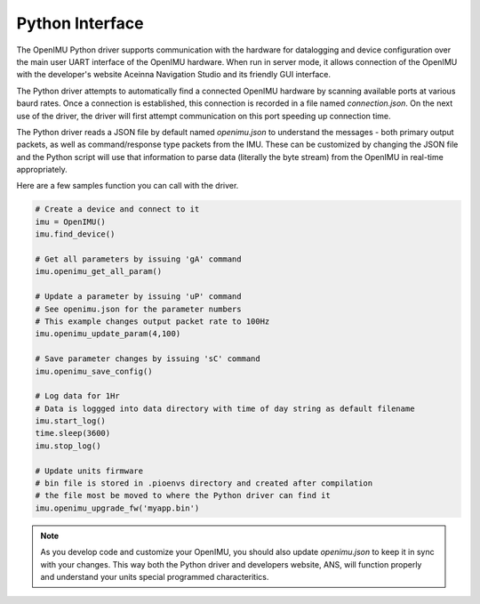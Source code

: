 Python Interface
================

The OpenIMU Python driver supports communication with the hardware for datalogging and 
device configuration over the main user UART interface of the OpenIMU hardware.  When
run in server mode, it allows connection of the OpenIMU with the developer's website
Aceinna Navigation Studio and its friendly GUI interface.

The Python driver attempts to automatically find a connected OpenIMU hardware by scanning available ports
at various baurd rates.  Once a connection is established, this connection is recorded in a file named
*connection.json*.  On the next use of the driver, the driver will first attempt communication on this port
speeding up connection time.

The Python driver reads a JSON file by default named *openimu.json* to understand 
the messages - both primary output packets, as well as command/response type packets from the IMU. 
These can be customized by changing the JSON file and the Python script will use that information
to parse data (literally the byte stream) from the OpenIMU in real-time appropriately.  

Here are a few samples function you can call with the driver.

.. code:: python

    # Create a device and connect to it
    imu = OpenIMU()
    imu.find_device()

    # Get all parameters by issuing 'gA' command
    imu.openimu_get_all_param()

    # Update a parameter by issuing 'uP' command
    # See openimu.json for the parameter numbers
    # This example changes output packet rate to 100Hz
    imu.openimu_update_param(4,100)

    # Save parameter changes by issuing 'sC' command
    imu.openimu_save_config()

    # Log data for 1Hr
    # Data is loggged into data directory with time of day string as default filename
    imu.start_log()
    time.sleep(3600)
    imu.stop_log()

    # Update units firmware
    # bin file is stored in .pioenvs directory and created after compilation
    # the file most be moved to where the Python driver can find it
    imu.openimu_upgrade_fw('myapp.bin')


.. note::

    As you develop code and customize your OpenIMU, you should also update *openimu.json* to keep it in sync with your changes.  This 
    way both the Python driver and developers website, ANS, will function properly and understand your units special
    programmed characteritics.



.. contents:: Contents
    :local:

